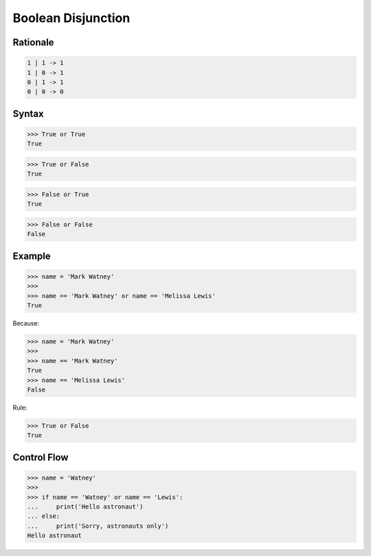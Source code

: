 Boolean Disjunction
===================


Rationale
---------
.. code-block:: text

    1 | 1 -> 1
    1 | 0 -> 1
    0 | 1 -> 1
    0 | 0 -> 0


Syntax
------
>>> True or True
True

>>> True or False
True

>>> False or True
True

>>> False or False
False


Example
-------
>>> name = 'Mark Watney'
>>>
>>> name == 'Mark Watney' or name == 'Melissa Lewis'
True

Because:

>>> name = 'Mark Watney'
>>>
>>> name == 'Mark Watney'
True
>>> name == 'Melissa Lewis'
False

Rule:

>>> True or False
True


Control Flow
------------
>>> name = 'Watney'
>>>
>>> if name == 'Watney' or name == 'Lewis':
...     print('Hello astronaut')
... else:
...     print('Sorry, astronauts only')
Hello astronaut


.. todo:: Assignments
